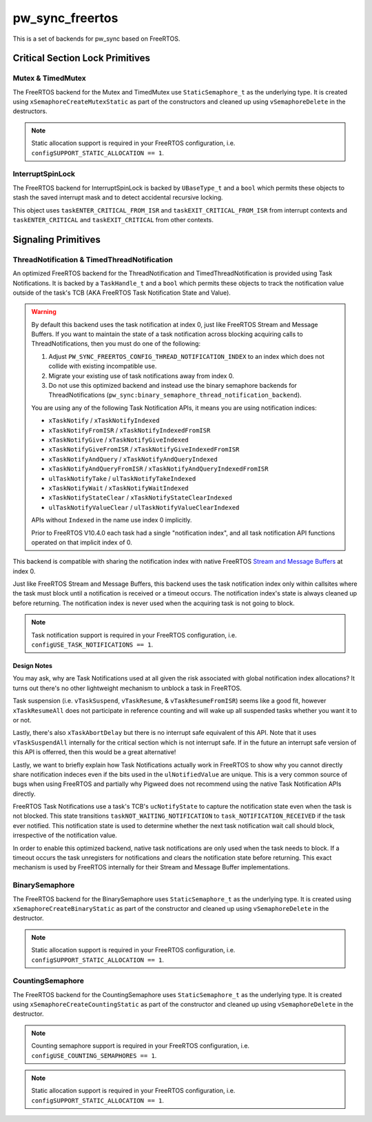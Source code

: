 .. _module-pw_sync_freertos:

================
pw_sync_freertos
================
This is a set of backends for pw_sync based on FreeRTOS.

--------------------------------
Critical Section Lock Primitives
--------------------------------

Mutex & TimedMutex
==================
The FreeRTOS backend for the Mutex and TimedMutex use ``StaticSemaphore_t`` as
the underlying type. It is created using ``xSemaphoreCreateMutexStatic`` as part
of the constructors and cleaned up using ``vSemaphoreDelete`` in the
destructors.

.. Note::
  Static allocation support is required in your FreeRTOS configuration, i.e.
  ``configSUPPORT_STATIC_ALLOCATION == 1``.

InterruptSpinLock
=================
The FreeRTOS backend for InterruptSpinLock is backed by ``UBaseType_t`` and a
``bool`` which permits these objects to stash the saved interrupt mask and to
detect accidental recursive locking.

This object uses ``taskENTER_CRITICAL_FROM_ISR`` and
``taskEXIT_CRITICAL_FROM_ISR`` from interrupt contexts and
``taskENTER_CRITICAL`` and ``taskEXIT_CRITICAL`` from other contexts.

--------------------
Signaling Primitives
--------------------

ThreadNotification & TimedThreadNotification
============================================
An optimized FreeRTOS backend for the ThreadNotification and
TimedThreadNotification is provided using Task Notifications. It is backed by a
``TaskHandle_t`` and a ``bool`` which permits these objects to track the
notification value outside of the task's TCB (AKA FreeRTOS Task Notification
State and Value).

.. Warning::
  By default this backend uses the task notification at index 0, just like
  FreeRTOS Stream and Message Buffers. If you want to maintain the state of a
  task notification across blocking acquiring calls to ThreadNotifications, then
  you must do one of the following:

  1. Adjust ``PW_SYNC_FREERTOS_CONFIG_THREAD_NOTIFICATION_INDEX`` to an index
     which does not collide with existing incompatible use.
  2. Migrate your existing use of task notifications away from index 0.
  3. Do not use this optimized backend and instead use the binary semaphore
     backends for ThreadNotifications
     (``pw_sync:binary_semaphore_thread_notification_backend``).

  You are using any of the following Task Notification APIs, it means you are
  using notification indices:

  - ``xTaskNotify`` / ``xTaskNotifyIndexed``
  - ``xTaskNotifyFromISR`` / ``xTaskNotifyIndexedFromISR``
  - ``xTaskNotifyGive`` / ``xTaskNotifyGiveIndexed``
  - ``xTaskNotifyGiveFromISR`` / ``xTaskNotifyGiveIndexedFromISR``
  - ``xTaskNotifyAndQuery`` / ``xTaskNotifyAndQueryIndexed``
  - ``xTaskNotifyAndQueryFromISR`` / ``xTaskNotifyAndQueryIndexedFromISR``
  - ``ulTaskNotifyTake`` / ``ulTaskNotifyTakeIndexed``
  - ``xTaskNotifyWait`` / ``xTaskNotifyWaitIndexed``
  - ``xTaskNotifyStateClear`` / ``xTaskNotifyStateClearIndexed``
  - ``ulTaskNotifyValueClear`` / ``ulTaskNotifyValueClearIndexed``

  APIs without ``Indexed`` in the name use index 0 implicitly.

  Prior to FreeRTOS V10.4.0 each task had a single "notification index", and all
  task notification API functions operated on that implicit index of 0.

This backend is compatible with sharing the notification index
with native FreeRTOS
`Stream and Message Buffers <https://www.freertos.org/RTOS-task-notifications.html>`_
at index 0.

Just like FreeRTOS Stream and Message Buffers, this backend uses the task
notification index only within callsites where the task must block until a
notification is received or a timeout occurs. The notification index's state is
always cleaned up before returning. The notification index is never used when
the acquiring task is not going to block.

.. Note::
  Task notification support is required in your FreeRTOS configuration, i.e.
  ``configUSE_TASK_NOTIFICATIONS == 1``.

Design Notes
------------
You may ask, why are Task Notifications used at all given the risk associated
with global notification index allocations? It turns out there's no other
lightweight mechanism to unblock a task in FreeRTOS.

Task suspension (i.e. ``vTaskSuspend``, ``vTaskResume``, &
``vTaskResumeFromISR``) seems like a good fit, however ``xTaskResumeAll`` does
not participate in reference counting and will wake up all suspended tasks
whether you want it to or not.

Lastly, there's also ``xTaskAbortDelay`` but there is no interrupt safe
equivalent of this API. Note that it uses ``vTaskSuspendAll`` internally for
the critical section which is not interrupt safe. If in the future an interrupt
safe version of this API is offerred, then this would be a great alternative!

Lastly, we want to briefly explain how Task Notifications actually work in
FreeRTOS to show why you cannot directly share notification indeces even if the
bits used in the ``ulNotifiedValue`` are unique. This is a very common source of
bugs when using FreeRTOS and partially why Pigweed does not recommend using the
native Task Notification APIs directly.

FreeRTOS Task Notifications use a task's TCB's ``ucNotifyState`` to capture the
notification state even when the task is not blocked. This state transitions
``taskNOT_WAITING_NOTIFICATION`` to ``task_NOTIFICATION_RECEIVED`` if the task
ever notified. This notification state is used to determine whether the next
task notification wait call should block, irrespective of the notification
value.

In order to enable this optimized backend, native task notifications are only
used when the task needs to block. If a timeout occurs the task unregisters for
notifications and clears the notification state before returning. This exact
mechanism is used by FreeRTOS internally for their Stream and Message Buffer
implementations.

BinarySemaphore
===============
The FreeRTOS backend for the BinarySemaphore uses ``StaticSemaphore_t`` as the
underlying type. It is created using ``xSemaphoreCreateBinaryStatic`` as part
of the constructor and cleaned up using ``vSemaphoreDelete`` in the destructor.

.. Note::
  Static allocation support is required in your FreeRTOS configuration, i.e.
  ``configSUPPORT_STATIC_ALLOCATION == 1``.

CountingSemaphore
=================
The FreeRTOS backend for the CountingSemaphore uses ``StaticSemaphore_t`` as the
underlying type. It is created using ``xSemaphoreCreateCountingStatic`` as part
of the constructor and cleaned up using ``vSemaphoreDelete`` in the destructor.

.. Note::
  Counting semaphore support is required in your FreeRTOS configuration, i.e.
  ``configUSE_COUNTING_SEMAPHORES == 1``.
.. Note::
  Static allocation support is required in your FreeRTOS configuration, i.e.
  ``configSUPPORT_STATIC_ALLOCATION == 1``.


